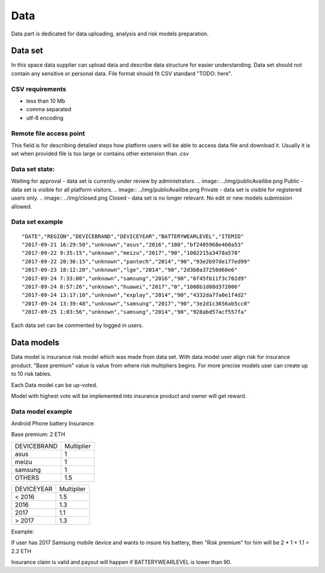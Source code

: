Data
===============
Data part is dedicated for data uploading, analysis and risk models preparation.

Data set
---------------
In this space data supplier can upload data and describe data structure for easier understanding.
Data set should not contain any sensitive or personal data.
File format should fit CSV standard "TODO: here".

CSV requirements
^^^^^^^^^^^^^^^^

* less than 10 Mb
* comma separated
* utf-8 encoding

Remote file access point
^^^^^^^^^^^^^^^^
This field is for describing detailed steps how platform users will be able to access data file and download it.
Usually it is set when provided file is too large or contains other extension than .csv


Data set state:
^^^^^^^^^^^^^^^^

.. image:: ../img/waitingForApproval.png
Waiting for approval - data set is currently under review by administrators.
.. image:: ../img/publicAvailibe.png
Public - data set is visible for all platform visitors.
.. image:: ../img/publicAvailibe.png
Private - data set is visible for registered users only.
.. image:: ../img/closed.png
Closed - data set is no longer relevant. No edit or new models submission allowed.

Data set example
^^^^^^^^^^^^^^^^
::

    "DATE","REGION","DEVICEBRAND","DEVICEYEAR","BATTERYWEARLEVEL","ITEMID"
    "2017-09-21 16:29:50","unknown","asus","2016","100","bf2405968e460a53"
    "2017-09-22 9:35:15","unknown","meizu","2017","90","1002215a3478a570"
    "2017-09-22 20:36:15","unknown","pantech","2014","90","93e2b97de177ed99"
    "2017-09-23 18:12:20","unknown","lge","2014","90","2d3b8a37258d60e6"
    "2017-09-24 7:33:00","unknown","samsung","2016","90","6f45fb11f3c702d9"
    "2017-09-24 8:57:26","unknown","huawei","2017","0","1008b1d08d372006"
    "2017-09-24 13:17:10","unknown","explay","2014","90","4332da77a0e1f4d2"
    "2017-09-24 13:39:48","unknown","samsung","2017","90","3e2d1c3656ab5cc0"
    "2017-09-25 1:03:56","unknown","samsung","2014","90","928abd57acf557fa"

Each data set can be commented by logged in users.

Data models
-----------
Data model is insurance risk model which was made from data set. 
With data model user align risk for insurance product.
"Base premium" value is value from where risk multipliers begins.
For more precise models user can create up to 10 risk tables.

Each Data model can be up-voted. 

Model with highest vote will be implemented into insurance product and owner will get reward.

Data model example
^^^^^^^^^^^^^^^^^^^
Android Phone battery Insurance:  

Base premium: 2 ETH

+--------------+------------+
| DEVICEBRAND  | Multiplier |
+--------------+------------+
| asus         | 1          |
+--------------+------------+
| meizu        | 1          |
+--------------+------------+
| samsung      | 1          |
+--------------+------------+
| OTHERS       | 1.5        |
+--------------+------------+

+--------------+------------+
| DEVICEYEAR   | Multiplier |
+--------------+------------+
| < 2016       | 1.5        |
+--------------+------------+
| 2016         | 1.3        |
+--------------+------------+
| 2017         | 1.1        |
+--------------+------------+
| > 2017       | 1.3        |
+--------------+------------+

Example: 

If user has 2017 Samsung mobile device and wants to insure his battery, then "Risk premium" for him will be 2 * 1 * 1.1 = 2.2 ETH 

Insurance claim is valid and payout will happen if BATTERYWEARLEVEL is lower than 90.
